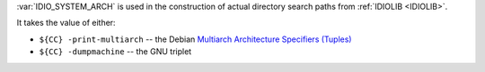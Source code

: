 :var:`IDIO_SYSTEM_ARCH` is used in the construction of actual
directory search paths from :ref:`IDIOLIB <IDIOLIB>`.

It takes the value of either:

* ``${CC} -print-multiarch`` -- the Debian `Multiarch Architecture
  Specifiers (Tuples) <https://wiki.debian.org/Multiarch/Tuples>`_

* ``${CC} -dumpmachine`` -- the GNU triplet


